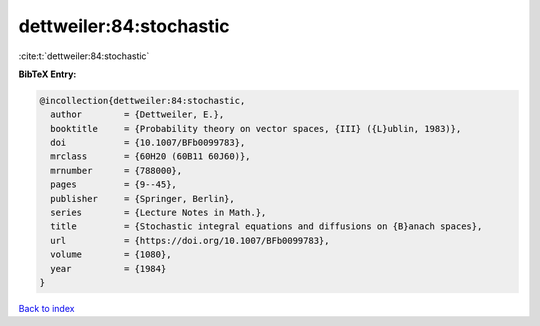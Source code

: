 dettweiler:84:stochastic
========================

:cite:t:`dettweiler:84:stochastic`

**BibTeX Entry:**

.. code-block:: bibtex

   @incollection{dettweiler:84:stochastic,
     author        = {Dettweiler, E.},
     booktitle     = {Probability theory on vector spaces, {III} ({L}ublin, 1983)},
     doi           = {10.1007/BFb0099783},
     mrclass       = {60H20 (60B11 60J60)},
     mrnumber      = {788000},
     pages         = {9--45},
     publisher     = {Springer, Berlin},
     series        = {Lecture Notes in Math.},
     title         = {Stochastic integral equations and diffusions on {B}anach spaces},
     url           = {https://doi.org/10.1007/BFb0099783},
     volume        = {1080},
     year          = {1984}
   }

`Back to index <../By-Cite-Keys.html>`_
